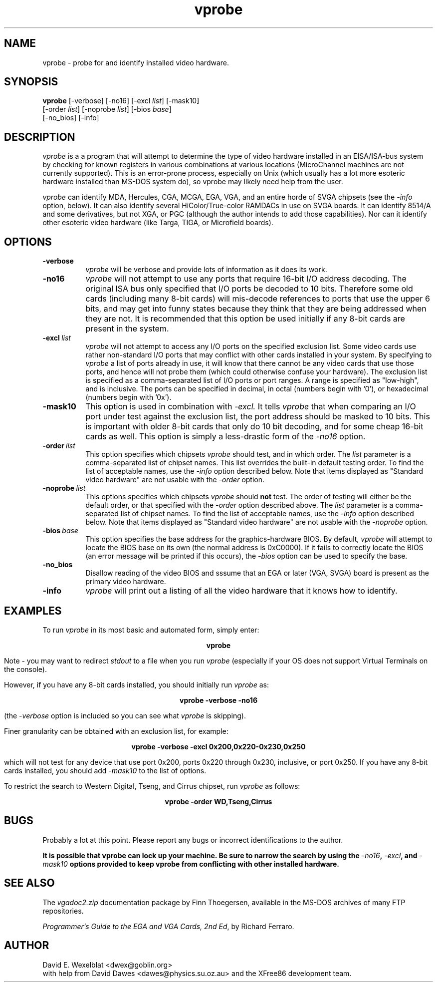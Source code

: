 .TH vprobe 1 "Version 1.0" ""
.SH NAME
vprobe - probe for and identify installed video hardware.
.SH SYNOPSIS
.B vprobe
[-verbose] [-no16] [-excl \fIlist\fP] [-mask10] 
.if n .br
[-order \fIlist\fP] [-noprobe \fIlist\fP] [-bios \fIbase\fP] 
.br
[-no_bios] [-info]
.SH DESCRIPTION
.PP
.I vprobe
is a a program that will attempt to determine the type of video hardware
installed in an EISA/ISA-bus system by checking for known registers in various
combinations at various locations (MicroChannel machines are not currently
supported).  This is an error-prone process, especially on Unix (which 
usually has a lot more esoteric hardware installed than MS-DOS system do), so 
vprobe may likely need help from the user.
.PP
.I vprobe
can identify MDA, Hercules, CGA, MCGA, EGA, VGA, and an entire horde of
SVGA chipsets (see the
.I -info
option, below).  It can also identify several HiColor/True-color RAMDACs
in use on SVGA boards.  It can identify 8514/A and some derivatives, but
not XGA, or PGC (although the author intends to add those capabilities).
Nor can it identify other esoteric video hardware (like Targa, TIGA, or 
Microfield boards).
.SH OPTIONS
.TP 8
.B "-verbose"
.I vprobe
will be verbose and provide lots of information as it does its work.
.TP 8
.B "-no16"
.I vprobe
will not attempt to use any ports that require 16-bit I/O address decoding.  
The original ISA bus only specified that I/O ports be decoded to 10 bits.
Therefore some old cards (including many 8-bit cards) will mis-decode 
references to ports that use the upper 6 bits, and may get into funny states
because they think that they are being addressed when they are not.
It is recommended that this option be used initially if any 8-bit cards
are present in the system.
.TP 8
.BI "-excl" "\ list"
.I vprobe
will not attempt to access any I/O ports on the specified exclusion list.
Some video cards use rather non-standard I/O ports that may conflict with
other cards installed in your system.  By specifying to
.I vprobe
a list of ports already in use, it will know that there cannot be any video
cards that use those ports, and hence will not probe them (which could
otherwise confuse your hardware).  The exclusion list is specified as
a comma-separated list of I/O ports or port ranges.  A range is specified
as "low-high", and is inclusive.  The ports can be specified in decimal,
in octal (numbers begin with '0'), or hexadecimal (numbers begin with '0x').
.TP 8
.B "-mask10"
This option is used in combination with
.I -excl.
It tells
.I vprobe
that when comparing an I/O port under test against the exclusion list, the
port address should be masked to 10 bits.  This is important with older
8-bit cards that only do 10 bit decoding, and for some cheap 16-bit cards
as well.  This option is simply a less-drastic form of the
.I -no16
option.
.TP 8
.BI "-order" "\ list"
This option specifies which chipsets
.I vprobe
should test, and in which order.  The
.I list
parameter is a comma-separated list of chipset names.  This list overrides
the built-in default testing order.  To find the list of acceptable names,
use the
.I -info
option described below.  Note that items displayed as "Standard video
hardware" are not usable with the
.I -order
option.
.TP 8
.BI "-noprobe" "\ list"
This options specifies which chipsets
.I vprobe
should
.B not
test.  The order of testing will either be the default order, or that
specified with the
.I -order
option described above.  The
.I list
parameter is a comma-separated list of chipset names.  To find the list
of acceptable names, use the
.I -info
option described below.  Note that items displayed as "Standard video
hardware" are not usable with the
.I -noprobe
option.
.TP 8
.BI "-bios" "\ base"
This option specifies the base address for the graphics-hardware BIOS.
By default,
.I vprobe
will attempt to locate the BIOS base on its own (the normal address is
0xC0000).  If it fails to correctly locate the BIOS (an error message will
be printed if this occurs), the
.I -bios
option can be used to specify the base.
.TP 8
.B "-no_bios"
Disallow reading of the video BIOS and
sssume that an EGA or later (VGA, SVGA) board is present as the primary
video hardware.  
.TP 8
.B "-info"
.I vprobe
will print out a listing of all the video hardware that it knows how to
identify.
.SH EXAMPLES
.PP
To run 
.I vprobe 
in its most basic and automated form, simply enter:
.sp
.ce
.B vprobe
.PP
Note - you may want to redirect 
.I stdout
to a file when you run
.I vprobe
(especially if your OS does not support Virtual Terminals on the console).
.PP
However, if you have any 8-bit cards installed, you should initially run
.I vprobe
as:
.sp
.ce
.B vprobe -verbose -no16
.PP
(the
.I -verbose
option is included so you can see what
.I vprobe
is skipping).
.PP
Finer granularity can be obtained with an exclusion list, for example:
.sp
.ce
.B vprobe -verbose -excl 0x200,0x220-0x230,0x250
.PP
which will not test for any device that use port 0x200, ports 0x220 through
0x230, inclusive, or port 0x250.  If you have any 8-bit cards installed,
you should add
.I -mask10
to the list of options.
.PP
To restrict the search to Western Digital, Tseng, and Cirrus chipset,
run
.I vprobe
as follows:
.sp
.ce
.B vprobe -order WD,Tseng,Cirrus
.SH BUGS
.PP
Probably a lot at this point.  Please report any bugs or incorrect
identifications to the author.
.PP
\fBIt is possible that vprobe can lock up your machine.  Be sure to
narrow the search by using the \fI-no16\fB, \fI-excl\fB, and \fI-mask10\fB
options provided to keep vprobe from conflicting with other installed
hardware.\fR
.SH SEE ALSO
.PP
The
.I vgadoc2.zip
documentation package by Finn Thoegersen, available in the MS-DOS archives
of many FTP repositories.
.PP
\fIProgrammer's Guide to the EGA and VGA Cards, 2nd Ed\fP, by Richard
Ferraro.
.SH AUTHOR
David E. Wexelblat <dwex@goblin.org>
.br
with help from David Dawes <dawes@physics.su.oz.au> and the XFree86 
development team.
